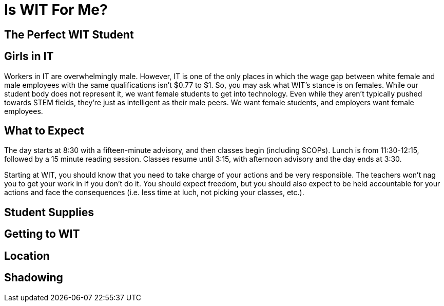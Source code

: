 = Is WIT For Me?

== The Perfect WIT Student

== Girls in IT
Workers in IT are overwhelmingly male. However, IT is one of the only places in which the wage gap between white female and male employees with the same qualifications isn't $0.77 to $1. So, you may ask what WIT's stance is on females. While our student body does not represent it, we want female students to get into technology. Even while they aren't typically pushed towards STEM fields, they're just as intelligent as their male peers. We want female students, and employers want female employees.

== What to Expect
The day starts at 8:30 with a fifteen-minute advisory, and then classes begin (including SCOPs). Lunch is from 11:30-12:15, followed by a 15 minute reading session. Classes resume until 3:15, with afternoon advisory and the day ends at 3:30.

Starting at WIT, you should know that you need to take charge of your actions and be very responsible. The teachers won't nag you to get your work in if you don't do it. You should expect freedom, but you should also expect to be held accountable for your actions and face the consequences (i.e. less time at luch, not picking your classes, etc.).

== Student Supplies

== Getting to WIT

== Location

== Shadowing